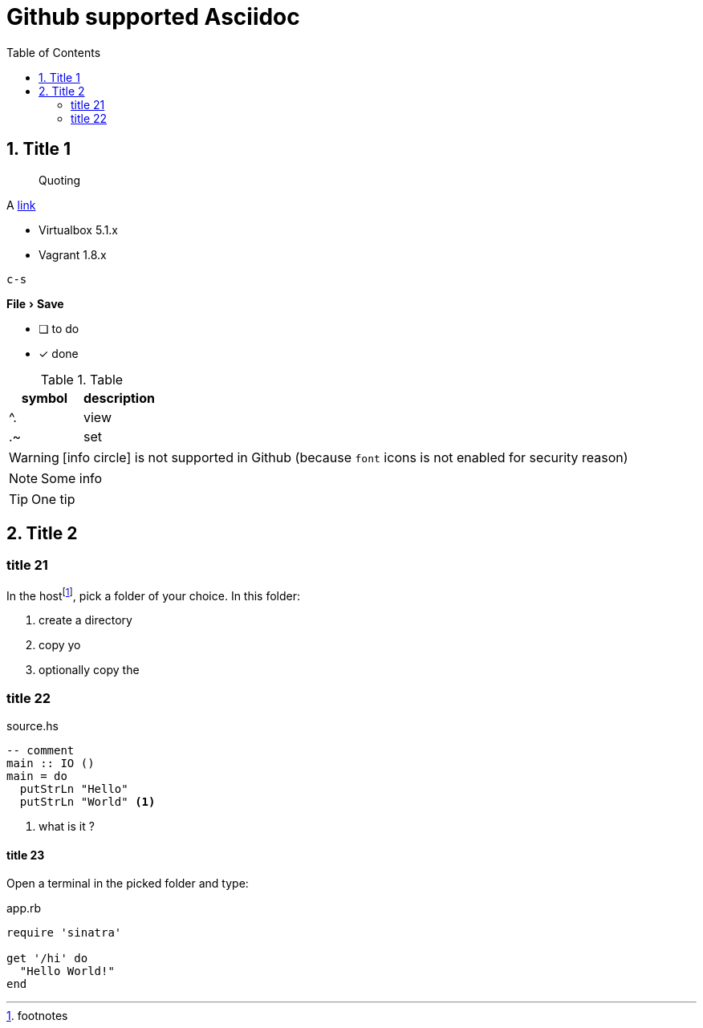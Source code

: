 = Github supported Asciidoc
:page-layout: docs
:toc: left
:toclevels: 2
:numbered:
:sectnumlevels: 1
:nofooter:
:icons: font
:source-language: bash
:source-highlighter: pygments
:experimental:
ifdef::env-github[]
:toc-placement: preamble
:tip-caption: :bulb:
:note-caption: :information_source:
:important-caption: :heavy_exclamation_mark:
:caution-caption: :fire:
:warning-caption: :warning:
endif::env-github[]

toc::[]

== Title 1

> Quoting

A https://github.com/CIRB/devbox/blob/master/user/params.sh[link]

* Virtualbox 5.1.x
* Vagrant 1.8.x


kbd:[c-s]

menu:File[Save]

- [ ] to do
- [x] done

.Table
:===
symbol : description

^. : view
.~ : set
:===

[WARNING]

====
icon:info-circle[1x] is not supported in Github (because `font` icons is not enabled for security reason)
====


NOTE: Some info

TIP: One tip


== Title 2

### title 21

In the hostfootnote:[footnotes], pick a folder of your choice. In this folder:

.  create a directory
.  copy yo
.  optionally copy the

### title 22

.source.hs
```haskell
-- comment
main :: IO ()
main = do
  putStrLn "Hello"
  putStrLn "World" <1>
```
<1> what is it ?

#### title 23

Open a terminal in the picked folder and type:

[source,ruby]
.app.rb
----
require 'sinatra'

get '/hi' do
  "Hello World!"
end
----
